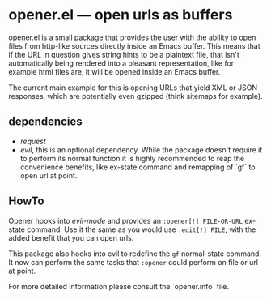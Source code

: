 * opener.el — open urls as buffers

opener.el is a small package that provides the user with the ability to open
files from http-like sources directly inside an Emacs buffer.  This means that
if the URL in question gives string hints to be a plaintext file, that isn't
automatically being rendered into a pleasant representation, like for example
html files are, it will be opened inside an Emacs buffer.

The current main example for this is opening URLs that yield XML or JSON
responses, which are potentially even gzipped (think sitemaps for example).

** dependencies

- /request/
- /evil/, this is an optional dependency.
  While the package doesn't require it to perform its normal function it is
  highly recommended to reap the convenience benefits, like ex-state command and
  remapping of `gf` to open url at point.

** HowTo

Opener hooks into /evil-mode/ and provides an =:opener[!] FILE-OR-URL= ex-state
command. Use it the same as you would use =:edit[!] FILE=, with the added
benefit that you can open urls.

This package also hooks into evil to redefine the =gf= normal-state command. It
now can perform the same tasks that =:opener= could perform on file or url at
point.

For more detailed information please consult the `opener.info` file.

